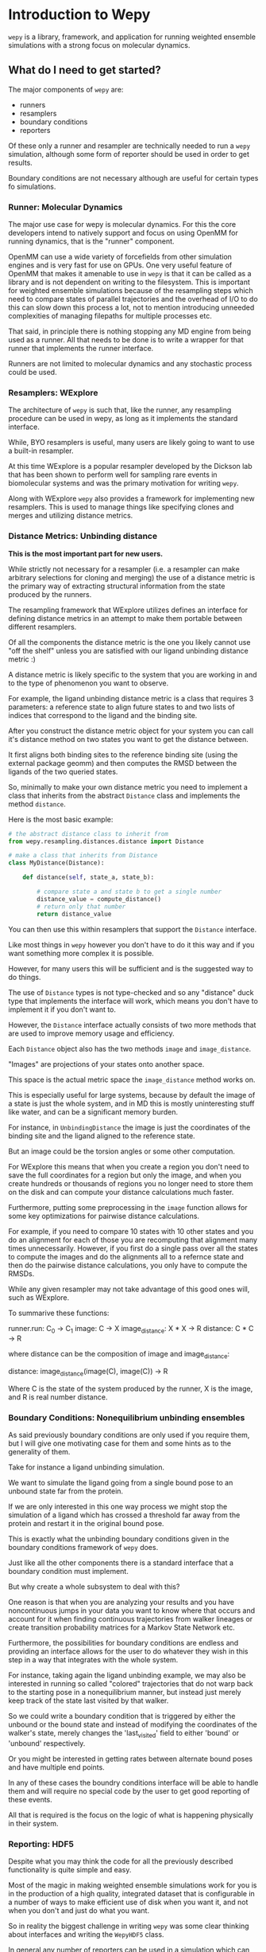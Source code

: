 * Introduction to Wepy

~wepy~ is a library, framework, and application for running weighted
ensemble simulations with a strong focus on molecular dynamics.

** What do I need to get started?

The major components of ~wepy~ are:

- runners
- resamplers
- boundary conditions
- reporters

Of these only a runner and resampler are technically needed to run a
~wepy~ simulation, although some form of reporter should be used in
order to get results.

Boundary conditions are not necessary although are useful for certain
types fo simulations.

*** Runner: Molecular Dynamics

The major use case for wepy is molecular dynamics. For this the core
developers intend to natively support and focus on using OpenMM for
running dynamics, that is the "runner" component.

OpenMM can use a wide variety of forcefields from other simulation
engines and is very fast for use on GPUs. One very useful feature of
OpenMM that makes it amenable to use in ~wepy~ is that it can be
called as a library and is not dependent on writing to the
filesystem. This is important for weighted ensemble simulations
because of the resampling steps which need to compare states of
parallel trajectories and the overhead of I/O to do this can slow down
this process a lot, not to mention introducing unneeded complexities
of managing filepaths for multiple processes etc.

That said, in principle there is nothing stopping any MD engine from
being used as a runner. All that needs to be done is to write a
wrapper for that runner that implements the runner interface.

Runners are not limited to molecular dynamics and any stochastic
process could be used.

*** Resamplers: WExplore

The architecture of ~wepy~ is such that, like the runner, any
resampling procedure can be used in wepy, as long as it implements the
standard interface.

While, BYO resamplers is useful, many users are likely going to want
to use a built-in resampler.

At this time WExplore is a popular resampler developed by the Dickson
lab that has been shown to perform well for sampling rare events in
biomolecular systems and was the primary motivation for writing
~wepy~.

Along with WExplore ~wepy~ also provides a framework for implementing
new resamplers. This is used to manage things like specifying clones
and merges and utilizing distance metrics.

*** Distance Metrics: Unbinding distance

*This is the most important part for new users.*

While strictly not necessary for a resampler (i.e. a resampler can
make arbitrary selections for cloning and merging) the use of a
distance metric is the primary way of extracting structural
information from the state produced by the runners.

The resampling framework that WExplore utilizes defines an interface
for defining distance metrics in an attempt to make them portable
between different resamplers.

Of all the components the distance metric is the one you likely cannot
use "off the shelf" unless you are satisfied with our ligand unbinding
distance metric :)

A distance metric is likely specific to the system that you are
working in and to the type of phenomenon you want to observe.

For example, the ligand unbinding distance metric is a class that
requires 3 parameters: a reference state to align future states to and
two lists of indices that correspond to the ligand and the binding
site.

After you construct the distance metric object for your system you can
call it's distance method on two states you want to get the distance
between.

It first aligns both binding sites to the reference binding site
(using the external package geomm) and then computes the RMSD between
the ligands of the two queried states.

So, minimally to make your own distance metric you need to implement a
class that inherits from the abstract ~Distance~ class and implements
the method ~distance~.

Here is the most basic example:
#+BEGIN_SRC python
  # the abstract distance class to inherit from
  from wepy.resampling.distances.distance import Distance

  # make a class that inherits from Distance
  class MyDistance(Distance):

      def distance(self, state_a, state_b):

          # compare state a and state b to get a single number
          distance_value = compute_distance()
          # return only that number
          return distance_value
#+END_SRC

You can then use this within resamplers that support the ~Distance~
interface.

Like most things in ~wepy~ however you don't have to do it this way
and if you want something more complex it is possible. 

However, for many users this will be sufficient and is the suggested
way to do things.

The use of ~Distance~ types is not type-checked and so any "distance"
duck type that implements the interface will work, which means you
don't have to implement it if you don't want to.

However, the ~Distance~ interface actually consists of two more
methods that are used to improve memory usage and efficiency.

Each ~Distance~ object also has the two methods ~image~ and ~image_distance~.

"Images" are projections of your states onto another space.

This space is the actual metric space the ~image_distance~ method
works on.

This is especially useful for large systems, because by default the
image of a state is just the whole system, and in MD this is mostly
uninteresting stuff like water, and can be a significant memory burden.

For instance, in ~UnbindingDistance~ the image is just the coordinates
of the binding site and the ligand aligned to the reference state.

But an image could be the torsion angles or some other computation.

For WExplore this means that when you create a region you don't need
to save the full coordinates for a region but only the image, and when
you create hundreds or thousands of regions you no longer need to
store them on the disk and can compute your distance calculations much
faster.

Furthermore, putting some preprocessing in the ~image~ function allows
for some key optimizations for pairwise distance calculations.

For example, if you need to compare 10 states with 10 other states and
you do an alignment for each of those you are recomputing that
alignment many times unnecessarily. However, if you first do a single
pass over all the states to compute the images and do the alignments
all to a refernce state and then do the pairwise distance
calculations, you only have to compute the RMSDs.

While any given resampler may not take advantage of this good ones
will, such as WExplore.

To summarive these functions:

runner.run: C_0 -> C_1
image: C -> X
image_distance: X * X -> R
distance: C * C -> R

where distance can be the composition of image and image_distance:

distance: image_distance(image(C), image(C)) -> R

Where C is the state of the system produced by the runner, X is the
image, and R is real number distance.

*** Boundary Conditions: Nonequilibrium unbinding ensembles

As said previously boundary conditions are only used if you require
them, but I will give one motivating case for them and some hints as
to the generality of them.

Take for instance a ligand unbinding simulation.

We want to simulate the ligand going from a single bound pose to an
unbound state far from the protein.

If we are only interested in this one way process we might stop the
simulation of a ligand which has crossed a threshold far away from the
protein and restart it in the original bound pose.

This is exactly what the unbinding boundary conditions given in the
boundary conditions framework of ~wepy~ does.

Just like all the other components there is a standard interface that
a boundary condition must implement.

But why create a whole subsystem to deal with this?

One reason is that when you are analyzing your results and you have
noncontinuous jumps in your data you want to know where that occurs
and account for it when finding continuous trajectories from walker
lineages or create transition probability matrices for a Markov State
Network etc.

Furthermore, the possibilities for boundary conditions are endless and
providing an interface allows for the user to do whatever they wish in
this step in a way that integrates with the whole system.

For instance, taking again the ligand unbinding example, we may also
be interested in running so called "colored" trajectories that do not
warp back to the starting pose in a nonequilibrium manner, but instead
just merely keep track of the state last visited by that walker.

So we could write a boundary condition that is triggered by either the
unbound or the bound state and instead of modifying the coordinates of
the walker's state, merely changes the 'last_visited' field to either
'bound' or 'unbound' respectively.

Or you might be interested in getting rates between alternate bound
poses and have multiple end points.

In any of these cases the boundry conditions interface will be able to
handle them and will require no special code by the user to get good
reporting of these events.

All that is required is the focus on the logic of what is happening
physically in their system.


*** Reporting: HDF5

Despite what you may think the code for all the previously described
functionality is quite simple and easy.

Most of the magic in making weighted ensemble simulations work for you
is in the production of a high quality, integrated dataset that is
configurable in a number of ways to make efficient use of disk when
you want it, and not when you don't and just do what you want.

So in reality the biggest challenge in writing ~wepy~ was some clear
thinking about interfaces and writing the ~WepyHDF5~ class.

In general any number of reporters can be used in a simulation which
can do anything they well please with the data they receive from the
runner, boundary conditions, and resampler.

They can write a trajectory file, plaintext reports, restart
checkpoints, email your boss, or publish to a web page or database to
give live reporting on your phone!

~wepy~ doesn't implement the latter ones, and we anticipate that the
HDF5 format will be pretty universally used.

For those that don't know HDF5 it stands for Hierarchical Data Format
(version 5) and is an industry standardized format for storing
scientific data.

It is the backbone of other technologies such as the newer versions of
NetCDF and has wide support on many platforms and does many things
fast and intuitively.

The main motivation for using HDF5 for weighted ensemble simulations
is that trajectories in weighted ensemble simulations are all tied
together into more of a tree rather than single independent runs.

This is primarily because of the cloning and mergin operations that
occur when you resample.

This means that looking at a single trajectory, while not meaningless,
makes it really hard to get the correct, bigger, picture in the
context of the other ones.

Add in discontinuities due to warping states around in their space and
you see very quickly why you want all the information in one place!

Furthermore, experience has taught me that doing analyses on multiple
files is extremely and painfully inefficient.

Take clustering as an example. Say you have 50 independent
trajectories that you have clustered each being 2Gb.

Then you choose an interesting cluster containing several hundred
individual frames.

These frames are likely to be scattered between a large number of
these 50 trajectory files.

So if you want to retrieve the frames from these trajectories you are
going to be opening close to 50 different 2 Gb files.

Most trajectory formats must be completely loaded into memory before
any operation can be performed.

This means you are loading close to 50 different trajectories into
memory to get your query. 

In my experience this is a very slow process.

Using HDF5 we get random access to the files so you only load into
memory the parts of the file that are necessary with much better
big-Os.

**** Structure of WepyHDF5

HDF5 files are organized hierarchically much like a filesystem, except
files are datasets and directories are groups.

Each WepyHDF5 file consists of a collection of runs and some top level
information that applies to all runs or makes relationships between
runs, for instance the system topology and the continuations
(i.e. restarts).

Each run corresponds to a single weighted ensemble simulation, itself
composed of the data from each parallel walker, the records for the
resampler and the boundary conditions.

Each "trajectory" in the file corresponds to a walker in the
simulation, however, as alluded before these trajectories are not
necessarily continuous.

**** Features of WepyHDF5

WepyHDF5 supports a number of really cool features I haven't seen
anywhere else.

***** Sparse (in time) Data

Its important to note that a "trajectory" is just a collection of
fields with data in them that are returned from a runner State.

The only necessary field is the "positions", but this may change in
the future if there are some use cases where "positions" aren't really
the main piece of data you want to store.

So basically think just like a key-value database where the values are
arrays and the first dimension always corresponds to the cycle of the
wepy simulation.

That is unless the field is "sparse", in which case it can skip some
cycles.

For example, lets say you don't want to save the velocities each and
every cycle, but you do want to save them every 10 cycles.

In the reporter you can specify the frequency at which you want to
save a field and whenever the HDF5 writer receives data if will save
it and record it for the correct cycle.

These are accessed as masked arrays from numpy so as to keep your data
aligned with all the rest.

***** Alternate representatives of positions (sparse in space)

To run molecular dynamics simulations you need the entire system
(including water, ions, membrane, etc.), however, you may not want to
save the whole thing every cycle just for structural analysis, but
only for restart points.

You can do this by specifying alternate representatives, which are
just lists of atom indices that are included in a given
representative.

The main use case of this is to make the main "positions" field just
the e.g. protein and ligand and then to make an alternate
representative called "all_atoms" that is all the atoms, and save it
only every so often.

One potential use case that is not supported yet would be to define a
constraint and only save coordinates that satisfy that constraint.

Such as defining a sphere around protein and only include the waters
in that sphere, however, this requires some more technical solutions
because you also need to keep track of which water atoms are in the
sphere.

***** Continuations and restarts

WepyHDF5 also supports specifying runs as continuations of other runs.

These can then be referred to as if they were whole simulations.

**** Analyzing WepyHDF5






** Terminology

- cycle :: the running of an MD segment and the walker resampling
           phase of a weighted ensemble run in which walkers are
           cloned and merged. Walker resampling occurs every
           \(\tau\) time units of molecular dynamics time.
- segment :: the dynamics run in a single cycle
- resampling :: the process of reweighting walkers so that the
                distribution of walkers in space is optimized while
                still maintaining the same probability distribution;
                accomplished through cloning and merging in
                traditional weighted ensemble
- steps :: resampling for a single cycle may be done in multiple
           steps

- clone walker :: a walker is split into \(n\) different walkers each
                  with \(1/n\) weight

- squash walker :: when \(N\), the total number of walkers in a
                   sampling run, is constrained cloned walkers need to
                   be accomodated by forcing other walkers to be
                   merged. Squashed walkers have their state thrown
                   out but contribute their weight to another
                   'keep-merge' walker

- keep-merge walker :: during a merge of multiple walkers this is the
                       walker whose state is retained.

- walker :: a state of the system along with a probability. At the
            beginning of a WE simulation probability is split evenly
            between the walkers. Walkers can be split/cloned onto
            multiple walkers and merged onto the same walkers. When
            a walker is cloned the probability of each new walker is
            split uniformly. When a walker is merged the probability
            is summed and one of the states is forgotten, or squashed,
            leaving only one conformation (this is only the case if we
            want to keep states that are within a particular ensemble,
            otherwise some sort of average or median state could be
            used).
- walker slot :: a slot in the list of walkers when there is a
                 constant number of walkers maintained throughout a
                 simulation.
- walker trajectory :: the list of states in the history of a
                       particular walker.
- walker tree :: a tree rooted at a particular point in a walker's
                 history and contains all the walkers that were cloned
                 and not squashed from the root.
